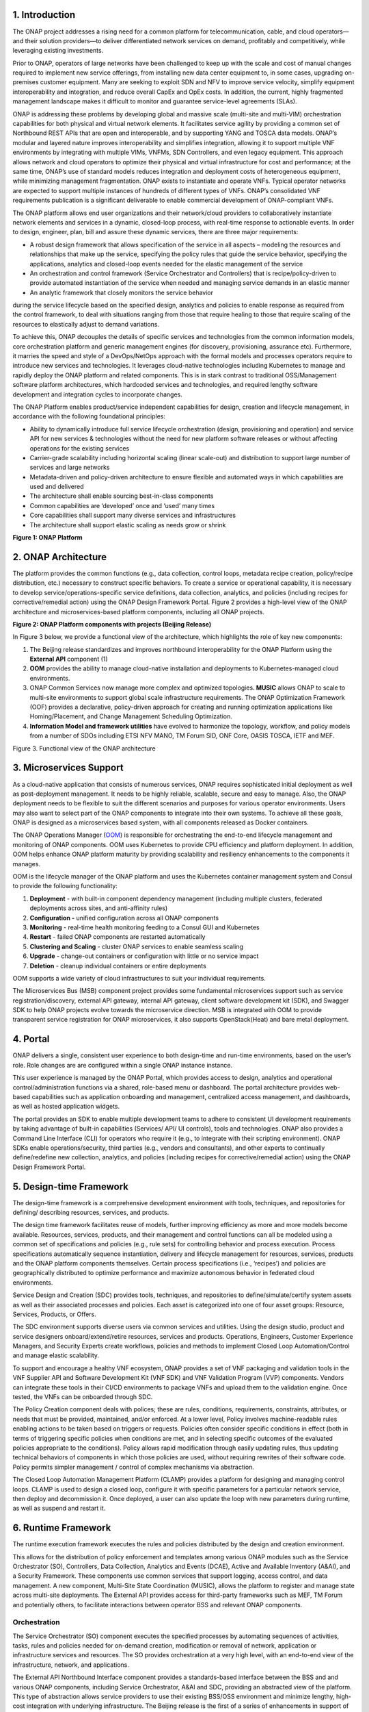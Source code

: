 .. This work is licensed under a Creative Commons Attribution 4.0 International License.
.. http://creativecommons.org/licenses/by/4.0
.. Copyright 2017-2018 Huawei Technologies Co., Ltd.

1. Introduction 
================

The ONAP project addresses a rising need for a common platform for
telecommunication, cable, and cloud operators—and their solution
providers—to deliver differentiated network services on demand,
profitably and competitively, while leveraging existing investments.

Prior to ONAP, operators of large networks have been challenged to keep
up with the scale and cost of manual changes required to implement new
service offerings, from installing new data center equipment to, in some
cases, upgrading on-premises customer equipment. Many are seeking to
exploit SDN and NFV to improve service velocity, simplify equipment
interoperability and integration, and reduce overall CapEx and OpEx
costs. In addition, the current, highly fragmented management landscape
makes it difficult to monitor and guarantee service-level agreements
(SLAs).

ONAP is addressing these problems by developing global and massive scale
(multi-site and multi-VIM) orchestration capabilities for both physical
and virtual network elements. It facilitates service agility by
providing a common set of Northbound REST APIs that are open and
interoperable, and by supporting YANG and TOSCA data models. ONAP’s
modular and layered nature improves interoperability and simplifies
integration, allowing it to support multiple VNF environments by
integrating with multiple VIMs, VNFMs, SDN Controllers, and even legacy
equipment. This approach allows network and cloud operators to optimize
their physical and virtual infrastructure for cost and performance; at
the same time, ONAP’s use of standard models reduces integration and
deployment costs of heterogeneous equipment, while minimizing management
fragmentation. ONAP exists to instantiate and operate VNFs. Typical
operator networks are expected to support multiple instances of hundreds
of different types of VNFs. ONAP’s consolidated VNF requirements
publication is a significant deliverable to enable commercial
development of ONAP-compliant VNFs.

The ONAP platform allows end user organizations and their network/cloud
providers to collaboratively instantiate network elements and services
in a dynamic, closed-loop process, with real-time response to actionable
events. In order to design, engineer, plan, bill and assure these
dynamic services, there are three major requirements:

-  A robust design framework that allows specification of the service in
   all aspects – modeling the resources and relationships that make up
   the service, specifying the policy rules that guide the service
   behavior, specifying the applications, analytics and closed-loop
   events needed for the elastic management of the service  

-  An orchestration and control framework (Service Orchestrator and
   Controllers) that is recipe/policy-driven to provide automated
   instantiation of the service when needed and managing service demands
   in an elastic manner  

-  An analytic framework that closely monitors the service behavior
during the service lifecycle based on the specified design, analytics
and policies to enable response as required from the control framework,
to deal with situations ranging from those that require healing to those
that require scaling of the resources to elastically adjust to demand
variations.

To achieve this, ONAP decouples the details of specific services and
technologies from the common information models, core orchestration
platform and generic management engines (for discovery, provisioning,
assurance etc). Furthermore, it marries the speed and style of a
DevOps/NetOps approach with the formal models and processes operators
require to introduce new services and technologies. It leverages
cloud-native technologies including Kubernetes to manage and rapidly
deploy the ONAP platform and related components. This is in stark
contrast to traditional OSS/Management software platform architectures,
which hardcoded services and technologies, and required lengthy software
development and integration cycles to incorporate changes.

The ONAP Platform enables product/service independent capabilities for
design, creation and lifecycle management, in accordance with the
following foundational principles:

-  Ability to dynamically introduce full service lifecycle orchestration
   (design, provisioning and operation) and service API for new services
   & technologies without the need for new platform software releases or
   without affecting operations for the existing services  

-  Carrier-grade scalability including horizontal scaling (linear
   scale-out) and distribution to support large number of services and
   large networks  

-  Metadata-driven and policy-driven architecture to ensure flexible and
   automated ways in which capabilities are used and delivered  

-  The architecture shall enable sourcing best-in-class components  

-  Common capabilities are ‘developed’ once and ‘used’ many times  

-  Core capabilities shall support many diverse services and
   infrastructures 

-  The architecture shall support elastic scaling as needs grow or
   shrink  

**Figure 1: ONAP Platform**  

|image0|

2. ONAP Architecture 
=====================

The platform provides the common functions (e.g., data collection,
control loops, metadata recipe creation, policy/recipe distribution,
etc.) necessary to construct specific behaviors. To create a service or
operational capability, it is necessary to develop
service/operations-specific service definitions, data collection,
analytics, and policies (including recipes for corrective/remedial
action) using the ONAP Design Framework Portal. Figure 2 provides a
high-level view of the ONAP architecture and microservices-based
platform components, including all ONAP projects.

**Figure 2: ONAP Platform components with projects (Beijing Release)**

|image1|

In Figure 3 below, we provide a functional view of the architecture,
which highlights the role of key new components:

1. The Beijing release standardizes and improves northbound
   interoperability for the ONAP Platform using the **External API**
   component (1)

2. **OOM** provides the ability to manage cloud-native installation and
   deployments to Kubernetes-managed cloud environments.

3. ONAP Common Services now manage more complex and optimized
   topologies\ **. MUSIC** allows ONAP to scale to multi-site
   environments to support global scale infrastructure requirements. The
   ONAP Optimization Framework (OOF) provides a declarative,
   policy-driven approach for creating and running optimization
   applications like Homing/Placement, and Change Management Scheduling
   Optimization.

4. **Information Model and framework utilities** have evolved to
   harmonize the topology, workflow, and policy models from a number of
   SDOs including ETSI NFV MANO, TM Forum SID, ONF Core, OASIS TOSCA,
   IETF and MEF.

|image2| Figure 3. Functional view of the ONAP architecture

3. Microservices Support
========================

As a cloud-native application that consists of numerous services, ONAP
requires sophisticated initial deployment as well as post-deployment
management. It needs to be highly reliable, scalable, secure and easy to
manage. Also, the ONAP deployment needs to be flexible to suit the
different scenarios and purposes for various operator environments.
Users may also want to select part of the ONAP components to integrate
into their own systems. To achieve all these goals, ONAP is designed as
a microservices based system, with all components released as Docker
containers.

The ONAP Operations Manager
(`OOM <https://wiki.onap.org/display/DW/ONAP+Operations+Manager+Project>`__)
is responsible for orchestrating the end-to-end lifecycle management and
monitoring of ONAP components. OOM uses Kubernetes to provide CPU
efficiency and platform deployment. In addition, OOM helps enhance ONAP
platform maturity by providing scalability and resiliency enhancements
to the components it manages.

OOM is the lifecycle manager of the ONAP platform and uses the
Kubernetes container management system and Consul to provide the
following functionality:

1. **Deployment** - with built-in component dependency management
   (including multiple clusters, federated deployments across sites, and
   anti-affinity rules)

2. |image3|\ **Configuration -** unified configuration across all ONAP
   components

3. **Monitoring** - real-time health monitoring feeding to a Consul GUI
   and Kubernetes

4. **Restart** - failed ONAP components are restarted automatically

5. **Clustering and Scaling** - cluster ONAP services to enable seamless
   scaling 

6. **Upgrade** - change-out containers or configuration with little or
   no service impact

7. **Deletion** - cleanup individual containers or entire deployments

OOM supports a wide variety of cloud infrastructures to suit your
individual requirements.

The Microservices Bus (MSB) component project provides some fundamental
microservices support such as service registration/discovery, external
API gateway, internal API gateway, client software development kit
(SDK), and Swagger SDK to help ONAP projects evolve towards the
microservice direction. MSB is integrated with OOM to provide
transparent service registration for ONAP microservices, it also
supports OpenStack(Heat) and bare metal deployment.

4. Portal 
==========

ONAP delivers a single, consistent user experience to both design-time
and run-time environments, based on the user’s role. Role changes are
are configured within a single ONAP instance instance.

This user experience is managed by the ONAP Portal, which provides
access to design, analytics and operational control/administration
functions via a shared, role-based menu or dashboard. The portal
architecture provides web-based capabilities such as application
onboarding and management, centralized access management, and
dashboards, as well as hosted application widgets.

The portal provides an SDK to enable multiple development teams to
adhere to consistent UI development requirements by taking advantage of
built-in capabilities (Services/ API/ UI controls), tools and
technologies. ONAP also provides a Command Line Interface (CLI) for
operators who require it (e.g., to integrate with their scripting
environment). ONAP SDKs enable operations/security, third parties (e.g.,
vendors and consultants), and other experts to continually
define/redefine new collection, analytics, and policies (including
recipes for corrective/remedial action) using the ONAP Design Framework
Portal.

5. Design-time Framework 
=========================

The design-time framework is a comprehensive development environment
with tools, techniques, and repositories for defining/ describing
resources, services, and products.

The design time framework facilitates reuse of models, further improving
efficiency as more and more models become available. Resources,
services, products, and their management and control functions can all
be modeled using a common set of specifications and policies (e.g., rule
sets) for controlling behavior and process execution. Process
specifications automatically sequence instantiation, delivery and
lifecycle management for resources, services, products and the ONAP
platform components themselves. Certain process specifications (i.e.,
‘recipes’) and policies are geographically distributed to optimize
performance and maximize autonomous behavior in federated cloud
environments.

Service Design and Creation (SDC) provides tools, techniques, and
repositories to define/simulate/certify system assets as well as their
associated processes and policies. Each asset is categorized into one of
four asset groups: Resource, Services, Products, or Offers.

The SDC environment supports diverse users via common services and
utilities. Using the design studio, product and service designers
onboard/extend/retire resources, services and products. Operations,
Engineers, Customer Experience Managers, and Security Experts create
workflows, policies and methods to implement Closed Loop
Automation/Control and manage elastic scalability.

To support and encourage a healthy VNF ecosystem, ONAP provides a set of
VNF packaging and validation tools in the VNF Supplier API and Software
Development Kit (VNF SDK) and VNF Validation Program (VVP) components.
Vendors can integrate these tools in their CI/CD environments to package
VNFs and upload them to the validation engine. Once tested, the VNFs can
be onboarded through SDC.

The Policy Creation component deals with polices; these are rules,
conditions, requirements, constraints, attributes, or needs that must be
provided, maintained, and/or enforced. At a lower level, Policy involves
machine-readable rules enabling actions to be taken based on triggers or
requests. Policies often consider specific conditions in effect (both in
terms of triggering specific policies when conditions are met, and in
selecting specific outcomes of the evaluated policies appropriate to the
conditions). Policy allows rapid modification through easily updating
rules, thus updating technical behaviors of components in which those
policies are used, without requiring rewrites of their software code.
Policy permits simpler management / control of complex mechanisms via
abstraction.

The Closed Loop Automation Management Platform (CLAMP) provides a
platform for designing and managing control loops. CLAMP is used to
design a closed loop, configure it with specific parameters for a
particular network service, then deploy and decommission it. Once
deployed, a user can also update the loop with new parameters during
runtime, as well as suspend and restart it.

6. Runtime Framework 
=====================

The runtime execution framework executes the rules and policies
distributed by the design and creation environment.

This allows for the distribution of policy enforcement and templates
among various ONAP modules such as the Service Orchestrator (SO),
Controllers, Data Collection, Analytics and Events (DCAE), Active and
Available Inventory (A&AI), and a Security Framework. These components
use common services that support logging, access control, and data
management. A new component, Multi-Site State Coordination (MUSIC),
allows the platform to register and manage state across multi-site
deployments. The External API provides access for third-party frameworks
such as MEF, TM Forum and potentially others, to facilitate interactions
between operator BSS and relevant ONAP components.

Orchestration 
--------------

The Service Orchestrator (SO) component executes the specified processes
by automating sequences of activities, tasks, rules and policies needed
for on-demand creation, modification or removal of network, application
or infrastructure services and resources. The SO provides orchestration
at a very high level, with an end-to-end view of the infrastructure,
network, and applications.

The External API Northbound Interface component provides a
standards-based interface between the BSS and and various ONAP
components, including Service Orchestrator, A&AI and SDC, providing an
abstracted view of the platform. This type of abstraction allows service
providers to use their existing BSS/OSS environment and minimize
lengthy, high-cost integration with underlying infrastructure. The
Beijing release is the first of a series of enhancements in support of
SDO collaborations, which are expected to support inter-operator
exchanges and other use cases defined by associated standards bodies
such as MEF, TM Forum and others.

Policy-driven Workload Optimization
-----------------------------------

In the Beijing Release, ONAP Optimization Framework (OOF) provides a
policy-driven and model-driven framework for creating optimization
applications for a broad range of use cases. OOF-HAS is a policy-driven
workload optimization service that enables optimized placement of
services across multiple sites and multiple clouds, based on a wide
variety of policy constraints including capacity, location, platform
capabilities, and other service specific constraints. 

In the Beijing Release, ONAP Multi-VIM/Cloud (MC) and several other ONAP
components such as Policy, SO, A&AI etc. play an important role in
enabling “Policy-driven Performance/Security-aware Adaptive Workload
Placement/Scheduling” across cloud sites through OOF-HAS. OOF-HAS uses
Hardware Platform Awareness (HPA) and real-time Capacity Checks provided
by ONAP MC to determine the optimal VIM/Cloud instances, which can
deliver the required performance SLAs, for workload (VNF etc.) placement
and scheduling (Homing). The key operator benefit is realizing the true
value of virtualization through fine grained optimization of cloud
resources while delivering the performance/security SLAs. For the
Beijing release, this feature is available for the vCPE use case.

Controllers 
------------

Controllers are applications which are coupled with cloud and network
services and execute the configuration, real-time policies, and control
the state of distributed components and services. Rather than using a
single monolithic control layer, operators may choose to use multiple
distinct Controller types that manage resources in the execution
environment corresponding to their assigned controlled domain such as
cloud computing resources (network configuration (SDN-C) and application
(App-C). Also, the Virtual Function Controller (VF-C) provides an ETSI
NFV compliant NFV-O function, that is responsible for lifecycle
management of virtual services and the associated physical COTS server
infrastructure. VF-C provides a generic VNFM capability but also
integrates with external VNFMs and VIMs as part of a NFV MANO stack.

In the Beijing release, the new Multisite State Coordination (MUSIC)
project records and manages state of the Portal and ONAP Optimization
Framework to ensure consistency, redundancy and high availability across
geographically distributed ONAP deployments.

Inventory 
----------

Active and Available Inventory (A&AI) provides real-time views of a
system’s resources, services, products and their relationships with each
other. The views provided by A&AI relate data managed by multiple ONAP
instances, Business Support Systems (BSS), Operation Support Systems
(OSS), and network applications to form a “top to bottom” view ranging
from the products end-users buy, to the resources that form the raw
material for creating the products. A&AI not only forms a registry of
products, services, and resources, it also maintains up-to-date views of
the relationships between these inventory items.

To deliver the promised dynamism of SDN/NFV, A&AI is updated in real
time by the controllers as they make changes in the network environment.
A&AI is metadata-driven, allowing new inventory types to be added
dynamically and quickly via SDC catalog definitions, eliminating the
need for lengthy development cycles.

7. Closed-Loop Automation 
==========================

The following sections describe the ONAP frameworks designed to address
major operator requirements. The key pattern that these frameworks help
automate is:

**Design -> Create -> Collect -> Analyze -> Detect -> Publish ->
Respond.**

We refer to this automation pattern as “closed-loop automation” in that
it provides the necessary automation to proactively respond to network
and service conditions without human intervention. A high-level
schematic of the “closed-loop automation” and the various phases within
the service lifecycle using the automation is depicted in Figure 3.

Closed-loop control is provided by Data Collection, Analytics and Events
(DCAE) and one or more of the other ONAP runtime components.
Collectively, they provide FCAPS (Fault Configuration Accounting
Performance Security) functionality. DCAE collects performance, usage,
and configuration data; provides computation of analytics; aids in
troubleshooting; and publishes events, data and analytics (e.g., to
policy, orchestration, and the data lake). Another component, “Holmes”,
connects to DCAE and provides alarm correlation for ONAP, which depicts
the topological relation between different alarms raising either from
different layers of VNFs or from different VNF entities that are
distributed all over the network.

Working with the Policy Framework and CLAMP, these components detect
problems in the network and identify the appropriate remediation. In
some cases, the action will be automatic, and they will notify Service
Orchestrator or one of the controllers to take action. In other cases,
as configured by the operator, they will raise an alarm but require
human intervention before executing the change.

**Figure 5: ONAP Closed Loop Automation**

|image4|

8. Common Services 
===================

ONAP provides common operational services for all ONAP components
including activity logging, reporting, common data layer, access
control, secret and credential management, resiliency, and software
lifecycle management.

These services provide access management and security enforcement, data
backup, restoration and recovery. They support standardized VNF
interfaces and guidelines.

Operating in a virtualized environment introduces new security
challenges and opportunities. ONAP provides increased security by
embedding access controls in each ONAP platform component, augmented by
analytics and policy components specifically designed for the detection
and mitigation of security violations.

9. ONAP Modeling
================

Adopting the model-driven approach, ONAP provides models to assist the
service design, development of various ONAP components and improve the
interoperability of ONAP.

Models are essential part for the design time and run time framework
development. The ONAP modeling project leverages the experience of
member companies, standard organizations and other open source projects
to produce models which are simple, extensible, and reusable. The goal
is to fulfill the requirements of various use cases, guide the
development and bring consistency among ONAP components and explore a
common model to improve the interoperability of ONAP.

In the Bejing Release, ONAP supports the following Models:

-  A VNF Information Model based on ETSI NFV IFA011 v.2.4.1 with
   appropriate modifications aligned with ONAP requirements;

-  A VNF Descriptor Model based on TOSCA implementation based on the IM
   and follow the same model definitions in ETSI NFV SOL001 v 0.6.0.

-  VNF Package format based on ETSI NFV SOL004 specification.

These models enable ONAP to interoperate with implementations based on
standard, and improve the industry collaboration. Service models,
multi-VIM models and other models will be explored and defined in the
Casablanca and future releases.

10. ONAP Use Cases 
===================

The ONAP project tests blueprints for real-world use cases to enable
rapid adoption of the platform. With the first release of ONAP
(“Amsterdam”), we introduced two blueprints: vCPE and VoLTE. Subsequent
releases test additional functionality and/or new blueprints.

Virtual CPE Use Case 
---------------------

In this use case, many traditional network functions such as NAT,
firewall, and parental controls are implemented as virtual network
functions. These VNFs can either be deployed in the data center or at
the customer edge (or both). Also, some network traffic will be tunneled
(using MPLS VPN, VxLAN, etc.) to the data center, while other traffic
can flow directly to the Internet. A vCPE infrastructure allows service
providers to offer new value-added services to their customers with less
dependency on the underlying hardware.

In this use case, the customer has a physical CPE (pCPE) attached to a
traditional broadband network such as DSL (Figure 1). On top of this
service, a tunnel is established to a data center hosting various VNFs.
In addition, depending on the capabilities of the pCPE, some functions
can be deployed on the customer site.

This use case traditionally requires fairly complicated orchestration
and management, managing both the virtual environment and underlay
connectivity between the customer and the service provider. ONAP
supports such a use case with two key components – SDN-C, which manages
connectivity services, and APP-C, which manages virtualization services.
In this case, ONAP provides a common service orchestration layer for the
end-to-end service. It uses the SDN-C component to establish network
connectivity. Similarly, ONAP uses the APP-C component to manage the VNF
lifecycle. Deploying ONAP in this fashion simplifies and greatly
accelerates the task of trialing and launching new value-added services.

In the Beijing Release, the vCPE use case supports Policy-driven
Workload Optimization, which is supported by OOF, Multi-VIM/Cloud,
Policy, SO, A&AI and other ONAP components.

**Figure 6. ONAP vCPE Architecture**

|image5|

Read the Residential vCPE Use Case with ONAP whitepaper to learn more.

Voice over LTE (VoLTE) Use Case 
--------------------------------

The second blueprint developed for ONAP is Voice over LTE. This
blueprint demonstrates how a Mobile Service Provider (SP) could deploy
VoLTE services based on SDN/NFV. This blueprint incorporates commercial
VNFs to create and manage the underlying vEPC and vIMS services by
interworking with vendor-specific components, including VNFMs, EMSs,
VIMs and SDN controllers, across Edge Data Centers and a Core Date
Center.

|image6|

**Figure 7. ONAP VoLTE Architecture**

ONAP supports the VoLTE use case with several key components: SO, VF-C,
SDN-C, and Multi-VIM/ Cloud. In this use case, SO is responsible for
VoLTE end-to-end service orchestration. It collaborates with VF-C and
SDN-C to deploy the VoLTE service. ONAP uses the SDN-C component to
establish network connectivity, then the VF-C component completes the
Network Services and VNF lifecycle management (including service
initiation, termination and manual scaling which is composed of VNFs
based on the unified VNFD model) and FCAPS (fault, configuration,
accounting, performance, security) management. VF-C can also integrate
with commercial VIMs in the Edge and Core datacenters via abstract
interfaces provided by Multi-VIM/Cloud.

Using ONAP to manage the complete lifecycle of the VoLTE use case brings
increased agility, CAPEX and OPEX reductions, and increased
infrastructure efficiency to Communication Service Providers (CSPs). In
addition, the usage of commercial software in this blueprint offers CSPs
an efficient path to rapid production.

Read the VoLTE Use Case with ONAP whitepaper to learn more.

Conclusion 
===========

The ONAP platform provides a comprehensive platform for real-time,
policy-driven orchestration and automation of physical and virtual
network functions that will enable software, network, IT and cloud
providers and developers to rapidly automate new services and support
complete lifecycle management.

By unifying member resources, ONAP will accelerate the development of a
vibrant ecosystem of VNFs around a globally shared architecture and
implementation for network automation–with an open standards focus–
faster than any one product could on its own.


.. |image0| image:: media/ONAP-DTRT.png
   :width: 6in
   :height: 2.6in
.. |image1| image:: media/ONAP-toplevel.png
   :width: 6.5in
   :height: 3.13548in
.. |image2| image:: media/ONAP-fncview.png
   :width: 6.5in
   :height: 3.409in
.. |image3| image:: media/ONAP-oom.png
   :width: 2.28472in
   :height: 2.30625in
.. |image4| image:: media/ONAP-closedloop.png
   :width: 6in
   :height: 2.6in
.. |image5| image:: media/ONAP-vcpe.png
   :width: 6.5in
   :height: 3.28271in
.. |image6| image:: media/ONAP-volte.png
   :width: 6.5in
   :height: 3.02431in
